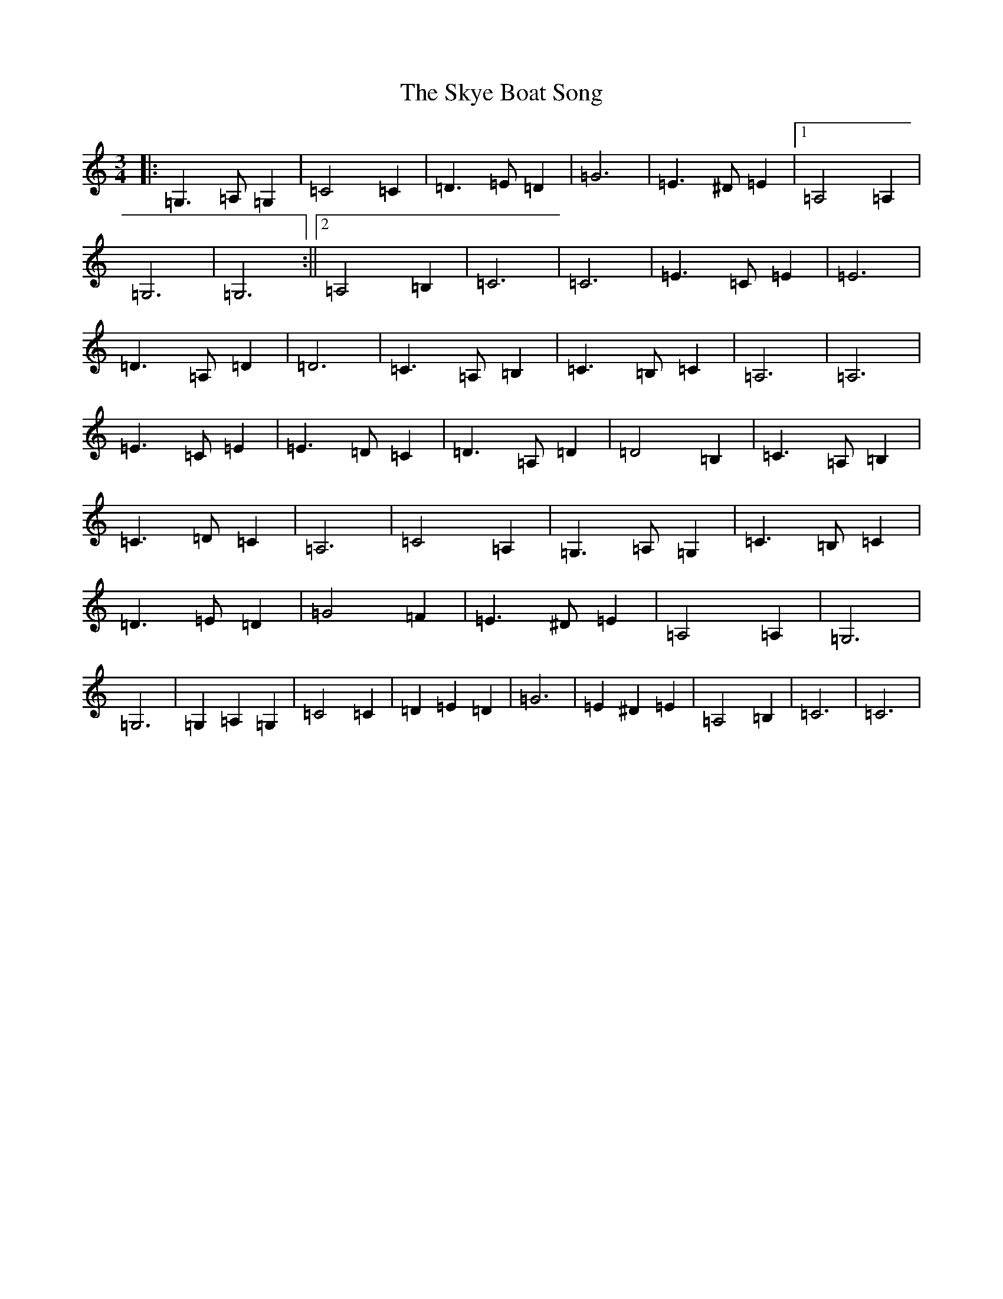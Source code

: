X: 19600
T: Skye Boat Song, The
S: https://thesession.org/tunes/3690#setting3690
Z: G Major
R: waltz
M: 3/4
L: 1/8
K: C Major
|:=G,3=A,=G,2|=C4=C2|=D3=E=D2|=G6|=E3^D=E2|1=A,4=A,2|=G,6|=G,6:||2=A,4=B,2|=C6|=C6|=E3=C=E2|=E6|=D3=A,=D2|=D6|=C3=A,=B,2|=C3=B,=C2|=A,6|=A,6|=E3=C=E2|=E3=D=C2|=D3=A,=D2|=D4=B,2|=C3=A,=B,2|=C3=D=C2|=A,6|=C4=A,2|=G,3=A,=G,2|=C3=B,=C2|=D3=E=D2|=G4=F2|=E3^D=E2|=A,4=A,2|=G,6|=G,6|=G,2=A,2=G,2|=C4=C2|=D2=E2=D2|=G6|=E2^D2=E2|=A,4=B,2|=C6|=C6|